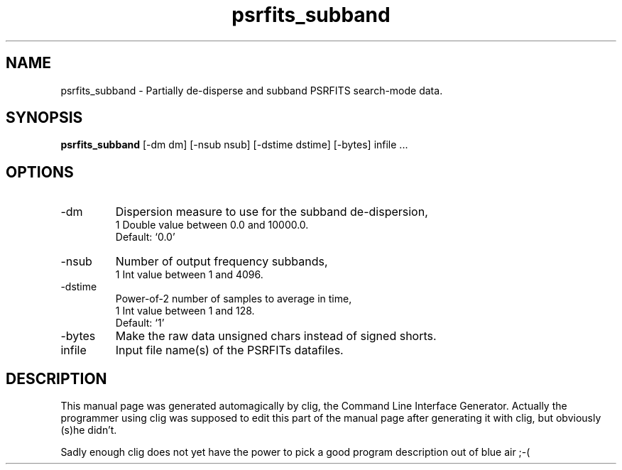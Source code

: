 .\" clig manual page template
.\" (C) 1995-2004 Harald Kirsch (clig@geggus.net)
.\"
.\" This file was generated by
.\" clig -- command line interface generator
.\"
.\"
.\" Clig will always edit the lines between pairs of `cligPart ...',
.\" but will not complain, if a pair is missing. So, if you want to
.\" make up a certain part of the manual page by hand rather than have
.\" it edited by clig, remove the respective pair of cligPart-lines.
.\"
.\" cligPart TITLE
.TH "psrfits_subband" 1 "06Oct08" "Clig-manuals" "Programmer's Manual"
.\" cligPart TITLE end

.\" cligPart NAME
.SH NAME
psrfits_subband \- 
Partially de-disperse and subband PSRFITS search-mode data.

.\" cligPart NAME end

.\" cligPart SYNOPSIS
.SH SYNOPSIS
.B psrfits_subband
[-dm dm]
[-nsub nsub]
[-dstime dstime]
[-bytes]
infile ...
.\" cligPart SYNOPSIS end

.\" cligPart OPTIONS
.SH OPTIONS
.IP -dm
Dispersion measure to use for the subband de-dispersion,
.br
1 Double value between 0.0 and 10000.0.
.br
Default: `0.0'
.IP -nsub
Number of output frequency subbands,
.br
1 Int value between 1 and 4096.
.IP -dstime
Power-of-2 number of samples to average in time,
.br
1 Int value between 1 and 128.
.br
Default: `1'
.IP -bytes
Make the raw data unsigned chars instead of signed shorts.
.IP infile
Input file name(s) of the PSRFITs datafiles.
.\" cligPart OPTIONS end

.\" cligPart DESCRIPTION
.SH DESCRIPTION
This manual page was generated automagically by clig, the
Command Line Interface Generator. Actually the programmer
using clig was supposed to edit this part of the manual
page after
generating it with clig, but obviously (s)he didn't.

Sadly enough clig does not yet have the power to pick a good
program description out of blue air ;-(
.\" cligPart DESCRIPTION end
